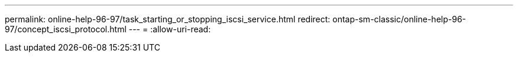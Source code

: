 ---
permalink: online-help-96-97/task_starting_or_stopping_iscsi_service.html 
redirect: ontap-sm-classic/online-help-96-97/concept_iscsi_protocol.html 
---
= 
:allow-uri-read: 


